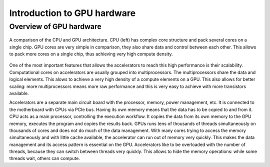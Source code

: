 .. _gpu-hardware:

Introduction to GPU hardware
============================

.. questions::

   - q1
   - q2

.. objectives::

   - o1
   - o2

.. instructor-note::

   - X min teaching
   - X min exercises


Overview of GPU hardware
------------------------

.. figure:: img/hardware/CPUAndGPU.png
    :align: center

    A comparison of the CPU and GPU architecture.
    CPU (left) has complex core structure and pack several cores on a single chip.
    GPU cores are very simple in comparison, they also share data and control between each other.
    This allows to pack more cores on a single chip, thus achieving very high compute density.

One of the most important features that allows the accelerators to reach this high performance is their scalability.
Computational cores on accelerators are usually grouped into multiprocessors.
The multiprocessors share the data and logical elements.
This alows to achieve a very high density of a compute elements on a GPU.
This also allows for better scaling: more multiprocessors means more raw performance and this is very easy to achieve with more transistors available.


Accelerators are a separate main circuit board with the processor, memory, power management, etc.
It is connected to the motherboard with CPUs via PCIe bus.
Having its own memory means that the data has to be copied to and from it.
CPU acts as a main processor, controlling the execution workflow.
It copies the data from its own memory to the GPU memory, executes the program and copies the results back.
GPUs runs tens of thousands of threads simultaneously on thousands of cores and does not do much of the data management.
With many cores trying to access the memory simultaneously and with little cache available, the accelerator can run out of memory very quickly.
This makes the data management and its access pattern is essential on the GPU.
Accelerators like to be overloaded with the number of threads, because they can switch between threads very quickly.
This allows to hide the memory operations: while some threads wait, others can compute.


.. keypoints::

   - k1
   - k2
